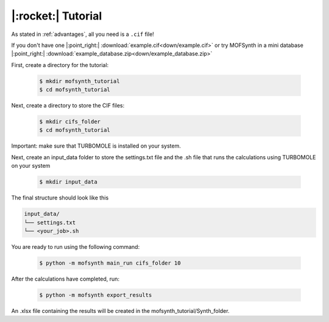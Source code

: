 .. highlight:: python

|:rocket:| Tutorial
===================

As stated in :ref:`advantages`, all you need is a ``.cif`` file!

If you don't have one |:point_right:| :download:`example.cif<down/example.cif>`
or try MOFSynth in a mini database |:point_right:| :download:`example_database.zip<down/example_database.zip>`

First, create a directory for the tutorial:

    .. code-block:: console

        $ mkdir mofsynth_tutorial
        $ cd mofsynth_tutorial

Next, create a directory to store the CIF files:

    .. code-block:: console

        $ mkdir cifs_folder
        $ cd mofsynth_tutorial

Important: make sure that TURBOMOLE is installed on your system.

Next, create an input_data folder to store the settings.txt file and the .sh file
that runs the calculations using TURBOMOLE on your system
    
    .. code-block:: console

        $ mkdir input_data

The final structure should look like this

.. code-block:: text
   
   input_data/
   └── settings.txt
   └── <your_job>.sh


You are ready to run using the following command:

    .. code-block:: console

        $ python -m mofsynth main_run cifs_folder 10


After the calculations have completed, run:

    .. code-block:: console

        $ python -m mofsynth export_results

An .xlsx file containing the results will be created in the mofsynth_tutorial/Synth_folder.
